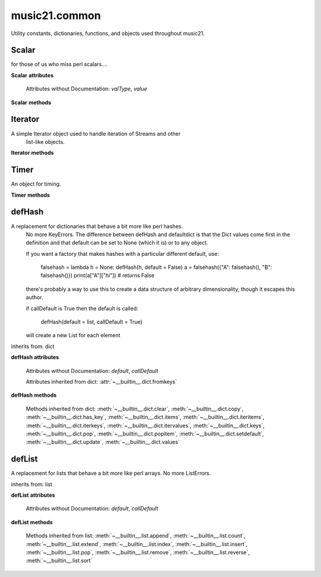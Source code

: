 .. _moduleCommon:

music21.common
==============

.. WARNING: DO NOT EDIT THIS FILE: AUTOMATICALLY GENERATED

.. module:: music21.common

Utility constants, dictionaries, functions, and objects used throughout music21.
 
 


.. function:: fromRoman(num)

    
     >>> fromRoman('ii')
     2
     >>> fromRoman('vii')
     7
     
 

.. function:: toRoman(num)

    
     >>> toRoman(2)
     'II'
     >>> toRoman(7)
     'VII'
     
 

.. function:: EuclidGCD(a, b)

    use Euclid's algorithm to find the GCD of a and b
 

.. function:: almostEqual(x, y=0.0, grain=1e-07)

    
     The following four routines work for comparisons between floats that are normally inconsistent.
     
     almostEquals(x, y) -- returns True if x and y are within 0.0000001 of each other
     
 

.. function:: almostEquals(x, y=0.0, grain=1e-07)

    
     The following four routines work for comparisons between floats that are normally inconsistent.
     
     almostEquals(x, y) -- returns True if x and y are within 0.0000001 of each other
     
 

.. function:: basicallyEqual(a, b)

    
     returns true if a and b are equal except for whitespace differences
 
     >>> a = " hello there "
     >>> b = "hello there"
     >>> c = " bye there "
     >>> basicallyEqual(a,b)
     True
     >>> basicallyEqual(a,c)
     False
     
 

.. function:: basicallyEquals(a, b)

    
     returns true if a and b are equal except for whitespace differences
 
     >>> a = " hello there "
     >>> b = "hello there"
     >>> c = " bye there "
     >>> basicallyEqual(a,b)
     True
     >>> basicallyEqual(a,c)
     False
     
 

.. function:: decimalToTuplet(decNum)

    
     For simple decimals (mostly > 1), a quick way to figure out the
     fraction in lowest terms that gives a valid tuplet.
 
     No it does not work really fast.  No it does not return tuplets with
     denominators over 100.  Too bad, math geeks.  This is real life.
 
     returns (numerator, denominator)
     
 

.. function:: dirPartitioned(obj, skipLeading=['__'])

    Given an objet, return three lists of names: methods, attributes, and properties.
 
     Note that if a name/attribute is dynamically created by a property it 
     cannot be found until that attribute is created.
 
     TODO: this cannot properly partiton properties from methods
     
 

.. function:: dotMultiplier(dots)

    
     dotMultiplier(dots) returns how long to multiply the note length of a note in order to get the note length with n dots
     
     >>> dotMultiplier(1)
     1.5
     >>> dotMultiplier(2)
     1.75
     >>> dotMultiplier(3)
     1.875
     
 

.. function:: findFormat(fmt)

    Given a format defined either by a format name or 
     an extension, return the format name as well as the output exensions.
 
     Note that .mxl and .mx are only considered MusicXML input formats. 
 
     >>> findFormat('mx')
     ('musicxml', '.xml')
     >>> findFormat('.mxl')
     ('musicxml', '.xml')
     >>> findFormat('musicxml')
     ('musicxml', '.xml')
     >>> findFormat('jpeg')
     ('jpeg', '.jpg')
     >>> findFormat('lily')
     ('lilypond', '.ly')
     >>> findFormat('jpeg')
     ('jpeg', '.jpg')
     >>> findFormat('humdrum')
     ('humdrum', '.krn')
     >>> findFormat('txt')
     ('text', '.txt')
     >>> findFormat('textline')
     ('textline', '.txt')
     
 

.. function:: findFormatExtFile(fp)

    Given a file path (relative or absolute) find format and extension used (not the output extension)
 
     >>> findFormatExtFile('test.mx')
     ('musicxml', '.mx')
     >>> findFormatExtFile('long/file/path/test-2009.03.02.xml')
     ('musicxml', '.xml')
     >>> findFormatExtFile('long/file/path.intermediate.png/test-2009.03.xml')
     ('musicxml', '.xml')
 
     >>> findFormatExtFile('test.mus')
     ('finale', '.mus')
 
     >>> findFormatExtFile('test')
     (None, None)
     
     Windows drive + pickle
     >>> findFormatExtFile('d:/long/file/path/test.p')
     ('pickle', '.p')
     
     On a windows networked filesystem
     >>> findFormatExtFile('\\long\file\path\test.krn')
     ('humdrum', '.krn')
     
 

.. function:: findFormatExtURL(url)

    Given a URL, attempt to find the extension. This may scrub arguments in a URL, or simply look at the last characters.
 
     >>> urlA = 'http://kern.ccarh.org/cgi-bin/ksdata?l=users/craig/classical/schubert/piano/d0576&file=d0576-06.krn&f=xml'
     >>> urlB = 'http://kern.ccarh.org/cgi-bin/ksdata?l=users/craig/classical/schubert/piano/d0576&file=d0576-06.krn&f=kern'
     >>> urlC = 'http://kern.ccarh.org/cgi-bin/ksdata?l=users/craig/classical/bach/cello&file=bwv1007-01.krn&f=xml'
     >>> urlD = 'http://static.wikifonia.org/4918/musicxml.mxl'
     >>> urlE = 'http://static.wikifonia.org/4306/musicxml.mxl'
     >>> urlF = 'http://junk'
 
     >>> findFormatExtURL(urlA)
     ('musicxml', '.xml')
     >>> findFormatExtURL(urlB)
     ('humdrum', '.krn')
     >>> findFormatExtURL(urlC)
     ('musicxml', '.xml')
     >>> findFormatExtURL(urlD)
     ('musicxml', '.mxl')
     >>> findFormatExtURL(urlE)
     ('musicxml', '.mxl')
     >>> findFormatExtURL(urlF)
     (None, None)
     
 

.. function:: findFormatFile(fp)

    Given a file path (relative or absolute) return the format
 
     >>> findFormatFile('test.xml')
     'musicxml'
     >>> findFormatFile('long/file/path/test-2009.03.02.xml')
     'musicxml'
     >>> findFormatFile('long/file/path.intermediate.png/test-2009.03.xml')
     'musicxml'
     
     Windows drive + pickle
     >>> findFormatFile('d:/long/file/path/test.p')
     'pickle'
     
     On a windows networked filesystem
     >>> findFormatFile('\\long\file\path\test.krn')
     'humdrum'
     
 

.. function:: findInputExtension(fmt)

    Given an input format, find and return all possible input extensions.
 
     >>> a = findInputExtension('musicxml')
     >>> a
     ['.xml', '.mxl', '.mx']
     >>> a = findInputExtension('mx')
     >>> a
     ['.xml', '.mxl', '.mx']
     >>> a = findInputExtension('humdrum')
     >>> a
     ['.krn']
     
 

.. function:: findSimpleFraction(working)


.. function:: formatStr(msg, *arguments, **keywords)

    Format one or more data elements into string suitable for printing
     straight to stderr or other outputs
 
     >>> a = formatStr('test', '1', 2, 3)
     >>> print a
     test 1 2 3
     <BLANKLINE>
     
 

.. function:: getMd5(value=None)

    Return a string from an md5 haslib
     >>> getMd5('test')
     '098f6bcd4621d373cade4e832627b4f6'
     
 

.. function:: getNumFromStr(usrStr)

    Given a string, extract any numbers. Return two strings, the numbers (as strings) and the remaining characters.
 
     >>> getNumFromStr('23a')
     ('23', 'a')
     >>> getNumFromStr('23a954sdfwer')
     ('23954', 'asdfwer')
     >>> getNumFromStr('')
     ('', '')
     
 

.. function:: getPackageData()

    Return a list of package data in the format specified by setup.py. This creates a very inclusive list of all data types. 
     
 

.. function:: getPackageDir(fpMusic21=None, relative=True, remapSep=., packageOnly=True)

    Manually get all directories in the music21 package, including the top level directory. This is used in setup.py.
     
     If `relative` is True, relative paths will be returned. 
 
     If `remapSep` is set to anything other than None, the path separator will be replaced. 
 
     If `packageOnly` is true, only directories with __init__.py files are colllected. 
     
 

.. function:: getPlatform()

    Return the name of the platform, where platforms are divided between 'win' (for Windows), 'darwin' (for MacOS X), and 'nix' for (GNU/Linux and other variants).
     
 

.. function:: greaterThan(x, y=0.0)

    
     greaterThan returns True if x is greater than and not almostEquals y
     
 

.. function:: greaterThanOrEqual(x, y=0.0, grain=1e-07)

    
     greaterThan returns True if x is greater than or almostEquals y
     
 

.. function:: isIterable(usrData)

    
     Returns True if is the object can be iter'd over
 
     >>> isIterable([])
     True
     >>> isIterable('sharp')
     False
     >>> isIterable((None, None))
     True
     >>> import music21.stream
     >>> isIterable(music21.stream.Stream())
     True
     
 

.. function:: isListLike(usrData)

    
     Returns True if is a List or a Set or a Tuple
     #TODO: add immutable sets and pre 2.6 set support
 
     >>> isListLike([])
     True
     >>> isListLike('sharp')
     False
     >>> isListLike((None, None))
     True
     >>> import music21.stream
     >>> isListLike(music21.stream.Stream())
     False
     
 

.. function:: isNum(usrData)

    check if usrData is a number (float, int, long, Decimal), return boolean
     IMPROVE: when 2.6 is everywhere: add numbers class.
 
     >>> isNum(3.0)
     True
     >>> isNum(3)
     True
     >>> isNum('three')
     False
     
 

.. function:: isPowerOfTwo(n)

     
     returns True if argument is either a power of 2 or a reciprocal
     of a power of 2. Uses almostEquals so that a float whose reminder after
     taking a log is nearly zero is still True
 
     >>> isPowerOfTwo(3)
     False
     >>> isPowerOfTwo(18)
     False
     >>> isPowerOfTwo(1024)
     True
     >>> isPowerOfTwo(1024.01)
     False
     >>> isPowerOfTwo(1024.00001)
     True
 
 

.. function:: isStr(usrData)

    Check of usrData is some form of string, including unicode.
 
     >>> isStr(3)
     False
     >>> isStr('sharp')
     True
     >>> isStr(u'flat')
     True
     
 

.. function:: isWeakref(referent)

    Test if an object is a weakref
 
     >>> class Mock(object): pass
     >>> a1 = Mock()
     >>> a2 = Mock()
     >>> isWeakref(a1)
     False
     >>> isWeakref(3)
     False
     >>> isWeakref(wrapWeakref(a1))
     True
     
 

.. function:: lcm(filter)

    
     >>> lcm([3,4,5])
     60
     >>> lcm([3,4])
     12
     >>> lcm([1,2])
     2
     >>> lcm([3,6])
     6
     
 

.. function:: lessThan(x, y=0.0)

    
     lessThan -- returns True if x is less than and not almostEquals y
     
 

.. function:: numToIntOrFloat(value)

    Given a number, return an integer if it is very close to an integer, otherwise, return a float.
 
     >>> numToIntOrFloat(1.0)
     1
     >>> numToIntOrFloat(1.00003)
     1.00003
     >>> numToIntOrFloat(1.5)
     1.5
     >>> numToIntOrFloat(1.0000000005)
     1
     
 

.. function:: sortFilesRecent(fileList)

    Given two files, sort by most recent. Return only the file
     paths.
 
     >>> a = os.listdir(os.curdir)
     >>> b = sortFilesRecent(a)
     
 

.. function:: sortModules(moduleList)

    Sort a lost of imported module names such that most recently modified is 
     first
 

.. function:: spaceCamelCase(usrStr, replaceUnderscore=True)

    Given a camel-cased string, or a mixture of numbers and characters, create a space separated string.
 
     >>> spaceCamelCase('thisIsATest')
     'this Is A Test'
     >>> spaceCamelCase('ThisIsATest')
     'This Is A Test'
     >>> spaceCamelCase('movement3')
     'movement 3'
     >>> spaceCamelCase('opus41no1')
     'opus 41 no 1'
     >>> spaceCamelCase('opus23402no219235')
     'opus 23402 no 219235'
     >>> spaceCamelCase('opus23402no219235').title()
     'Opus 23402 No 219235'
 
     
 

.. function:: stripAddresses(textString, replacement=ADDRESS)

    
     Function that changes all memory addresses in the given 
     textString with (replacement).  This is useful for testing
     that a function gives an expected result even if the result
     contains references to memory locations.  So for instance:
 
     >>> stripAddresses("{0.0} <music21.clef.TrebleClef object at 0x02A87AD0>")
     '{0.0} <music21.clef.TrebleClef object at ADDRESS>'
     
     while this is left alone:
 
     >>> stripAddresses("{0.0} <music21.humdrum.MiscTandam *>I humdrum control>")
     '{0.0} <music21.humdrum.MiscTandam *>I humdrum control>'
     
 

.. function:: unwrapWeakref(referent)

    
     utility function that gets an object that might be an object itself
     or a weak reference to an object.
     
     >>> class Mock(object): pass
     >>> a1 = Mock()
     >>> a2 = Mock()
     >>> a2.strong = a1
     >>> a2.weak = wrapWeakref(a1)
     >>> unwrapWeakref(a2.strong) is a1
     True
     >>> unwrapWeakref(a2.weak) is a1
     True
     >>> unwrapWeakref(a2.strong) is unwrapWeakref(a2.weak)
     True
     
 

.. function:: wrapWeakref(referent)

    
     utility function that wraps objects as weakrefs but does not wrap
     already wrapped objects
     
 

Scalar
------

.. class:: Scalar(value=None)

    for those of us who miss perl scalars....
 

    

    **Scalar** **attributes**

        Attributes without Documentation: `valType`, `value`

    **Scalar** **methods**

        .. method:: toFloat()

            No documentation.
 

        .. method:: toInt()

            No documentation.
 

        .. method:: toUnicode()

            No documentation.
 


Iterator
--------

.. class:: Iterator(data)

    A simple Iterator object used to handle iteration of Streams and other 
     list-like objects. 
     
 

    

    **Iterator** **methods**

        .. method:: next()

            No documentation.
 


Timer
-----

.. class:: Timer()

    An object for timing.
 

    

    **Timer** **methods**

        .. method:: clear()

            No documentation.
 

        .. method:: start()

            Explicit start method; will clear previous values. Start always happens on initialization.
 

        .. method:: stop()

            No documentation.
 


defHash
-------

.. class:: defHash(hash=None, default=None, callDefault=False)

    A replacement for dictionaries that behave a bit more like perl hashes.  
     No more KeyErrors. The difference between defHash and defaultdict is that the 
     Dict values come first in the definition and that default can be set to 
     None (which it is) or to any object.
     
     If you want a factory that makes hashes with a particular different default, use:
     
         falsehash = lambda h = None: defHash(h, default = False)
         a = falsehash({"A": falsehash(), "B": falsehash()})
         print(a["A"]["hi"]) # returns False
     
     there's probably a way to use this to create a data structure
     of arbitrary dimensionality, though it escapes this author.
 
     if callDefault is True then the default is called:
     
         defHash(default = list, callDefault = True)
         
     will create a new List for each element
     
 

    inherits from: dict

    **defHash** **attributes**

        Attributes without Documentation: `default`, `callDefault`

        Attributes inherited from dict: :attr:`~__builtin__.dict.fromkeys`

    **defHash** **methods**

        .. method:: get(key, *args)

            No documentation.
 

        Methods inherited from dict: :meth:`~__builtin__.dict.clear`, :meth:`~__builtin__.dict.copy`, :meth:`~__builtin__.dict.has_key`, :meth:`~__builtin__.dict.items`, :meth:`~__builtin__.dict.iteritems`, :meth:`~__builtin__.dict.iterkeys`, :meth:`~__builtin__.dict.itervalues`, :meth:`~__builtin__.dict.keys`, :meth:`~__builtin__.dict.pop`, :meth:`~__builtin__.dict.popitem`, :meth:`~__builtin__.dict.setdefault`, :meth:`~__builtin__.dict.update`, :meth:`~__builtin__.dict.values`


defList
-------

.. class:: defList(value=None, default=None, callDefault=False)

    A replacement for lists that behave a bit more like perl arrays. No more ListErrors.
         
 

    inherits from: list

    **defList** **attributes**

        Attributes without Documentation: `default`, `callDefault`

    **defList** **methods**

        Methods inherited from list: :meth:`~__builtin__.list.append`, :meth:`~__builtin__.list.count`, :meth:`~__builtin__.list.extend`, :meth:`~__builtin__.list.index`, :meth:`~__builtin__.list.insert`, :meth:`~__builtin__.list.pop`, :meth:`~__builtin__.list.remove`, :meth:`~__builtin__.list.reverse`, :meth:`~__builtin__.list.sort`


